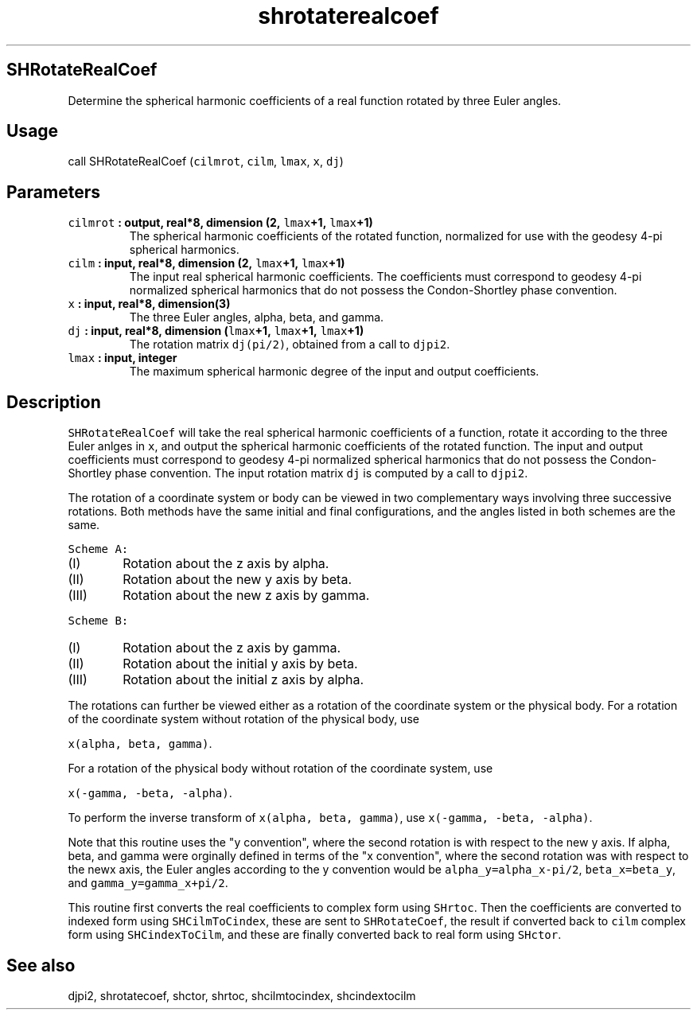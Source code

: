 .TH "shrotaterealcoef" "1" "2015\-04\-24" "Fortran 95" "SHTOOLS 3.1"
.SH SHRotateRealCoef
.PP
Determine the spherical harmonic coefficients of a real function rotated
by three Euler angles.
.SH Usage
.PP
call SHRotateRealCoef (\f[C]cilmrot\f[], \f[C]cilm\f[], \f[C]lmax\f[],
\f[C]x\f[], \f[C]dj\f[])
.SH Parameters
.TP
.B \f[C]cilmrot\f[] : output, real*8, dimension (2, \f[C]lmax\f[]+1, \f[C]lmax\f[]+1)
The spherical harmonic coefficients of the rotated function, normalized
for use with the geodesy 4\-pi spherical harmonics.
.RS
.RE
.TP
.B \f[C]cilm\f[] : input, real*8, dimension (2, \f[C]lmax\f[]+1, \f[C]lmax\f[]+1)
The input real spherical harmonic coefficients.
The coefficients must correspond to geodesy 4\-pi normalized spherical
harmonics that do not possess the Condon\-Shortley phase convention.
.RS
.RE
.TP
.B \f[C]x\f[] : input, real*8, dimension(3)
The three Euler angles, alpha, beta, and gamma.
.RS
.RE
.TP
.B \f[C]dj\f[] : input, real*8, dimension (\f[C]lmax\f[]+1, \f[C]lmax\f[]+1, \f[C]lmax\f[]+1)
The rotation matrix \f[C]dj(pi/2)\f[], obtained from a call to
\f[C]djpi2\f[].
.RS
.RE
.TP
.B \f[C]lmax\f[] : input, integer
The maximum spherical harmonic degree of the input and output
coefficients.
.RS
.RE
.SH Description
.PP
\f[C]SHRotateRealCoef\f[] will take the real spherical harmonic
coefficients of a function, rotate it according to the three Euler
anlges in \f[C]x\f[], and output the spherical harmonic coefficients of
the rotated function.
The input and output coefficients must correspond to geodesy 4\-pi
normalized spherical harmonics that do not possess the Condon\-Shortley
phase convention.
The input rotation matrix \f[C]dj\f[] is computed by a call to
\f[C]djpi2\f[].
.PP
The rotation of a coordinate system or body can be viewed in two
complementary ways involving three successive rotations.
Both methods have the same initial and final configurations, and the
angles listed in both schemes are the same.
.PP
\f[C]Scheme\ A:\f[]
.IP "  (I)" 6
Rotation about the z axis by alpha.
.IP " (II)" 6
Rotation about the new y axis by beta.
.IP "(III)" 6
Rotation about the new z axis by gamma.
.PP
\f[C]Scheme\ B:\f[]
.IP "  (I)" 6
Rotation about the z axis by gamma.
.IP " (II)" 6
Rotation about the initial y axis by beta.
.IP "(III)" 6
Rotation about the initial z axis by alpha.
.PP
The rotations can further be viewed either as a rotation of the
coordinate system or the physical body.
For a rotation of the coordinate system without rotation of the physical
body, use
.PP
\f[C]x(alpha,\ beta,\ gamma)\f[].
.PP
For a rotation of the physical body without rotation of the coordinate
system, use
.PP
\f[C]x(\-gamma,\ \-beta,\ \-alpha)\f[].
.PP
To perform the inverse transform of \f[C]x(alpha,\ beta,\ gamma)\f[],
use \f[C]x(\-gamma,\ \-beta,\ \-alpha)\f[].
.PP
Note that this routine uses the "y convention", where the second
rotation is with respect to the new y axis.
If alpha, beta, and gamma were orginally defined in terms of the "x
convention", where the second rotation was with respect to the newx
axis, the Euler angles according to the y convention would be
\f[C]alpha_y=alpha_x\-pi/2\f[], \f[C]beta_x=beta_y\f[], and
\f[C]gamma_y=gamma_x+pi/2\f[].
.PP
This routine first converts the real coefficients to complex form using
\f[C]SHrtoc\f[].
Then the coefficients are converted to indexed form using
\f[C]SHCilmToCindex\f[], these are sent to \f[C]SHRotateCoef\f[], the
result if converted back to \f[C]cilm\f[] complex form using
\f[C]SHCindexToCilm\f[], and these are finally converted back to real
form using \f[C]SHctor\f[].
.SH See also
.PP
djpi2, shrotatecoef, shctor, shrtoc, shcilmtocindex, shcindextocilm
